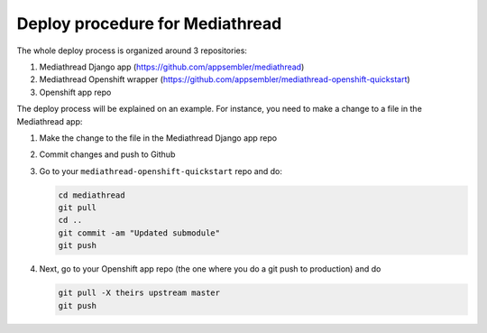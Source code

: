 ****************************************
Deploy procedure for Mediathread
****************************************

The whole deploy process is organized around 3 repositories:

1. Mediathread Django app (https://github.com/appsembler/mediathread)
2. Mediathread Openshift wrapper (https://github.com/appsembler/mediathread-openshift-quickstart)
3. Openshift app repo

The deploy process will be explained on an example. For instance, you need to make a change to a file
in the Mediathread app:

1. Make the change to the file in the Mediathread Django app repo
2. Commit changes and push to Github
3. Go to your ``mediathread-openshift-quickstart`` repo and do:
   
   .. code-block:: sh
   
        cd mediathread
        git pull
        cd ..
        git commit -am "Updated submodule"
        git push

4. Next, go to your Openshift app repo (the one where you do a git push to production) and
   do

   .. code-block:: sh
   
        git pull -X theirs upstream master
        git push
